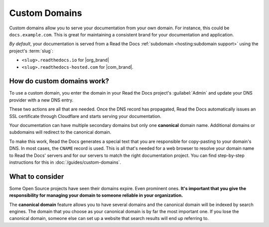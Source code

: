 Custom Domains
==============

Custom domains allow you to serve your documentation from your own domain.
For instance, this could be ``docs.example.com``.
This is great for maintaining a consistent brand for your documentation and application.

*By default*, your documentation is served from a Read the Docs :ref:`subdomain <hosting:subdomain support>` using the project's :term:`slug`:

* ``<slug>.readthedocs.io`` for |org_brand|
* ``<slug>.readthedocs-hosted.com`` for |com_brand|.

How do custom domains work?
---------------------------

To use a custom domain, you enter the domain in your Read the Docs project's :guilabel:`Admin` and update your DNS provider with a new DNS entry.

These two actions are all that are needed. Once the DNS record has propagated, Read the Docs automatically issues an SSL certificate through Cloudflare and starts serving your documentation.

.. mermaid::

    graph TD
        subgraph rtd [On Read the Docs]
          A(fa:fa-pencil Add docs.example.com as Custom domain)
        end
        subgraph dns [On your domain's DNS administration]
          B(fa:fa-pencil Edit DNS entry for docs.example.com)
        end

        A & B-->C(fa:fa-spinner Wait for DNS propogation<br>Usually just a few minutes)

        direction LR
        subgraph automatic [The rest is handled automatically]
          direction TB
          D(Visit https://docs.example.com)
          D-->E(fa:fa-lock SSL Certificate issued<br>dynamically)
          E-->F(fa:fa-check Read the Docs matches<br>docs.example.com with<br>your project<br>)
        end

        C-->automatic


Your documentation can have multiple secondary domains but only one **canonical** domain name.
Additional domains or subdomains will redirect to the canonical domain.

To make this work, Read the Docs generates a special text that you are responsible for copy-pasting to your domain's DNS.
In most cases, the ``CNAME`` record is used.
This is all that's needed for a web browser to resolve your domain name to Read the Docs' servers and for our servers to match the right documentation project.
You can find step-by-step instructions for this in :doc:`/guides/custom-domains`.


What to consider
----------------

Some Open Source projects have seen their domains expire. Even prominent ones.
**It's important that you give the responsibility for managing your domain to someone reliable in your organization.**

The **canonical domain** feature allows you to have several domains and the canonical domain will be indexed by search engines.
The domain that you choose as your canonical domain is by far the most important one.
If you lose the canonical domain, someone else can set up a website that search results will end up referring to.

.. seealso::

    :doc:`/guides/custom-domains`
        Information on creating and managing custom domains, and common configurations you might use to set up your domain
